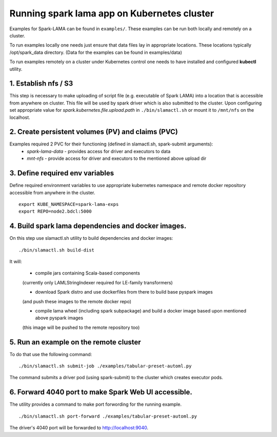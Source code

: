 Running spark lama app on Kubernetes cluster
============================================

Examples for Spark-LAMA can be found in ``examples/``.
These examples can be run both locally and remotely on a cluster.

To run examples locally one needs just ensure that data files lay in appropriate locations.
These locations typically /opt/spark_data directory.
(Data for the examples can be found in examples/data)

To run examples remotely on a cluster under Kubernetes control one needs
to have installed and configured **kubectl** utility.

1. Establish nfs / S3
"""""""""""""""""""""

This step is necessary to make uploading of script file
(e.g. executable of Spark LAMA) into a location that is accessible from anywhere on cluster.
This file will be used by spark driver which is also submitted to the cluster.
Upon configuring set appropriate value for *spark.kubernetes.file.upload.path* in ``./bin/slamactl.sh`` or mount it to ``/mnt/nfs`` on the localhost.

2. Create persistent volumes (PV) and claims (PVC)
""""""""""""""""""""""""""""""""""""""""""""""""""

Examples required 2 PVC for their functioning (defined in slamactl.sh, spark-submit arguments):
 - *spark-lama-data* - provides access for driver and executors to data
 - *mnt-nfs* - provide access for driver and executors to the mentioned above upload dir

3. Define required env variables
""""""""""""""""""""""""""""""""

Define required environment variables to use appropriate kubernetes namespace
and remote docker repository accessible from anywhere in the cluster. ::

    export KUBE_NAMESPACE=spark-lama-exps
    export REPO=node2.bdcl:5000


4. Build spark lama dependencies and docker images.
"""""""""""""""""""""""""""""""""""""""""""""""""""

On this step use slamactl.sh utility to build dependencies and docker images: ::

    ./bin/slamactl.sh build-dist


It will:

    - compile jars containing Scala-based components
    (currently only LAMLStringIndexer required for LE-family transformers)

    - download Spark distro and use dockerfiles from there to build base pyspark images
    (and push these images to the remote docker repo)

    - compile lama wheel (including spark subpackage) and build a docker image based upon mentioned above pyspark images
    (this image will be pushed to the remote repository too)

5. Run an example on the remote cluster
"""""""""""""""""""""""""""""""""""""""

To do that use the following command: ::

    ./bin/slamactl.sh submit-job ./examples/tabular-preset-automl.py

The command submits a driver pod (using spark-submit) to the cluster which creates executor pods.

6. Forward 4040 port to make Spark Web UI accessible.
"""""""""""""""""""""""""""""""""""""""""""""""""""""

The utility provides a command to make port forwording for the running example. ::

    ./bin/slamactl.sh port-forward ./examples/tabular-preset-automl.py

The driver's 4040 port will be forwarded to http://localhost:9040.
